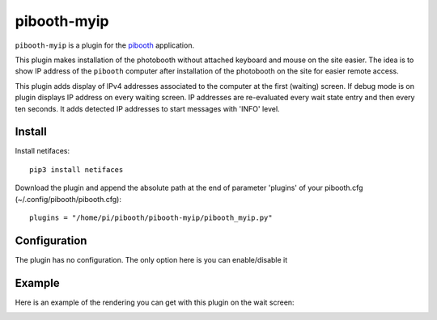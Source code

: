
============
pibooth-myip
============

|PythonVersions|

``pibooth-myip`` is a plugin for the `pibooth`_ application.

This plugin makes installation of the photobooth without attached keyboard and mouse on the site easier.
The idea is to show IP address of the ``pibooth`` computer after installation of the photobooth on the site for easier remote access.

This plugin adds display of IPv4 addresses associated to the computer at the first (waiting) screen.
If debug mode is on plugin displays IP address on every waiting screen.
IP addresses are re-evaluated every wait state entry and then every ten seconds.
It adds detected IP addresses to start messages with 'INFO' level.

Install
-------

Install netifaces::

   pip3 install netifaces

Download the plugin and append the absolute path at the end of parameter 'plugins' of your pibooth.cfg (~/.config/pibooth/pibooth.cfg)::

   plugins = "/home/pi/pibooth/pibooth-myip/pibooth_myip.py"

Configuration
-------------

The plugin has no configuration. The only option here is you can enable/disable it

Example
-------

Here is an example of the rendering you can get with this plugin on the wait screen:

.. image:: https://github.com/bero158/pibooth-myip/blob/main/docs/images/waitscreen.png
   :align: center
   :alt: Example screenshot

.. --- Links ------------------------------------------------------------------

.. _`pibooth`: https://pypi.org/project/pibooth

.. |PythonVersions| image:: https://img.shields.io/badge/python-3.6+-red.svg
   :target: https://www.python.org/downloads
   :alt: Python 3.6+
